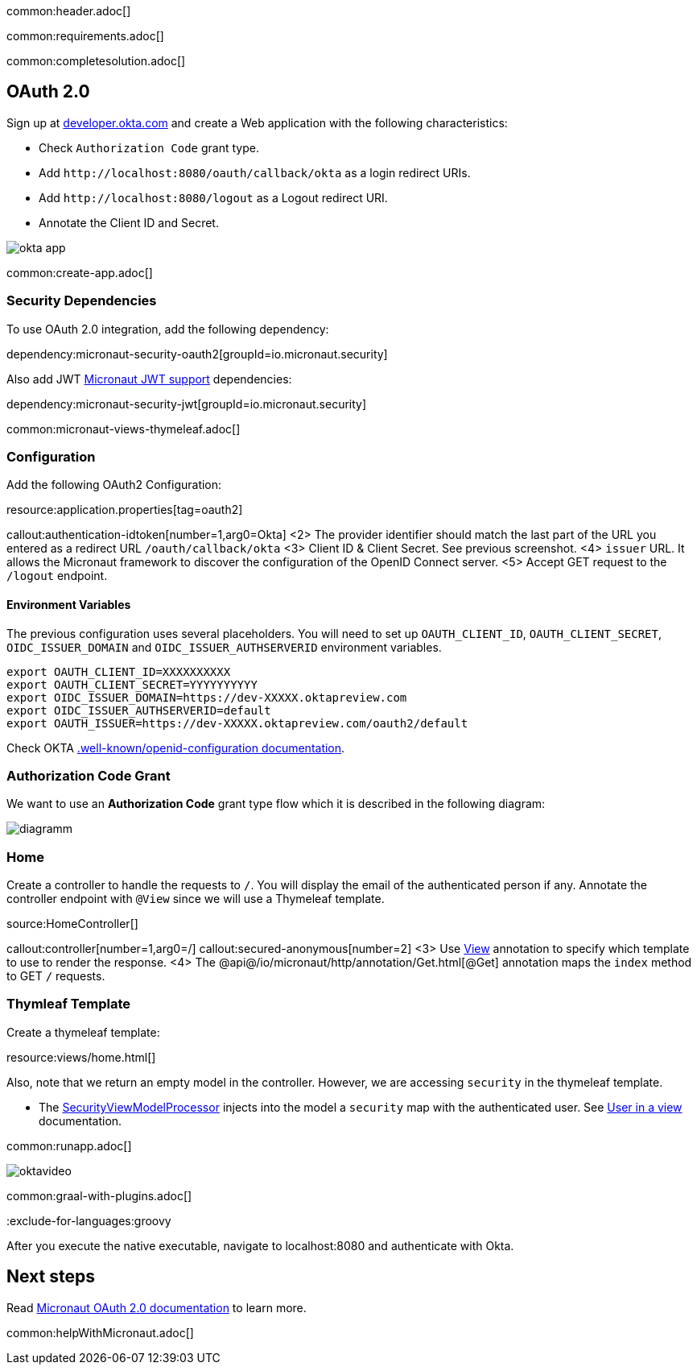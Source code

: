 common:header.adoc[]

common:requirements.adoc[]

common:completesolution.adoc[]

== OAuth 2.0

Sign up at https://developer.okta.com[developer.okta.com] and create a Web application with the following characteristics:

- Check `Authorization Code` grant type.
- Add `\http://localhost:8080/oauth/callback/okta` as a login redirect URIs.
- Add `\http://localhost:8080/logout` as a Logout redirect URI.
- Annotate the Client ID and Secret.

image::okta-app.png[]

common:create-app.adoc[]

=== Security Dependencies

To use OAuth 2.0 integration, add the following dependency:

dependency:micronaut-security-oauth2[groupId=io.micronaut.security]

Also add JWT https://micronaut-projects.github.io/micronaut-security/latest/guide/#jwt[Micronaut JWT support] dependencies:

dependency:micronaut-security-jwt[groupId=io.micronaut.security]

common:micronaut-views-thymeleaf.adoc[]

=== Configuration

Add the following OAuth2 Configuration:

resource:application.properties[tag=oauth2]

callout:authentication-idtoken[number=1,arg0=Okta]
<2> The provider identifier should match the last part of the URL you entered as a redirect URL `/oauth/callback/okta`
<3> Client ID & Client Secret. See previous screenshot.
<4> `issuer` URL. It allows the Micronaut framework to discover the configuration of the OpenID Connect server.
<5> Accept GET request to the `/logout` endpoint.

==== Environment Variables

The previous configuration uses several placeholders. You will need to set up `OAUTH_CLIENT_ID`, `OAUTH_CLIENT_SECRET`, `OIDC_ISSUER_DOMAIN` and `OIDC_ISSUER_AUTHSERVERID` environment variables.

[soruce, bash]
----
export OAUTH_CLIENT_ID=XXXXXXXXXX
export OAUTH_CLIENT_SECRET=YYYYYYYYYY
export OIDC_ISSUER_DOMAIN=https://dev-XXXXX.oktapreview.com
export OIDC_ISSUER_AUTHSERVERID=default
export OAUTH_ISSUER=https://dev-XXXXX.oktapreview.com/oauth2/default
----

Check OKTA https://developer.okta.com/docs/api/resources/oidc#well-knownopenid-configuration[.well-known/openid-configuration documentation].

=== Authorization Code Grant

We want to use an **Authorization Code** grant type flow which it is described in the following diagram:

image::diagramm.png[]

=== Home

Create a controller to handle the requests to `/`. You will display the email of the authenticated person if any. Annotate the controller endpoint with `@View` since we will use a Thymeleaf template.

source:HomeController[]

callout:controller[number=1,arg0=/]
callout:secured-anonymous[number=2]
<3> Use https://micronaut-projects.github.io/micronaut-views/latest/api/io/micronaut/views/View.html[View] annotation to specify which template to use to render the response.
<4> The @api@/io/micronaut/http/annotation/Get.html[@Get] annotation maps the `index` method to GET `/` requests.

=== Thymleaf Template

Create a thymeleaf template:

resource:views/home.html[]

Also, note that we return an empty model in the controller. However, we are accessing `security` in the thymeleaf template.

- The https://micronaut-projects.github.io/micronaut-views/latest/api/io/micronaut/views/model/security/SecurityViewModelProcessor.html[SecurityViewModelProcessor]
injects into the model a `security` map with the authenticated user.  See
https://micronaut-projects.github.io/micronaut-views/latest/guide/#security-model-enhancement[User in a view] documentation.

common:runapp.adoc[]

image::oktavideo.gif[]

common:graal-with-plugins.adoc[]

:exclude-for-languages:groovy

After you execute the native executable, navigate to localhost:8080 and authenticate with Okta.

:exclude-for-languages:

== Next steps

Read https://micronaut-projects.github.io/micronaut-security/latest/guide/#oauth[Micronaut OAuth 2.0 documentation] to learn more.

common:helpWithMicronaut.adoc[]
